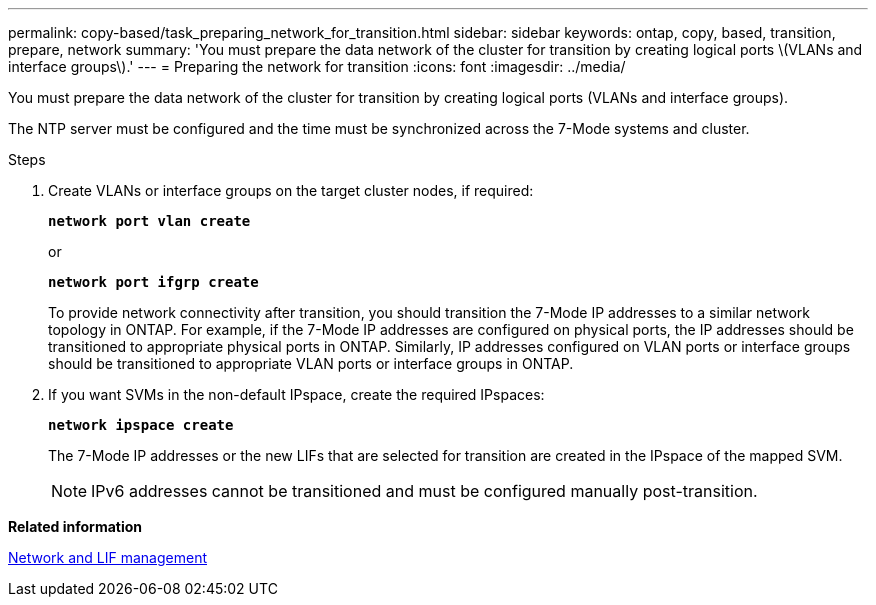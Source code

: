 ---
permalink: copy-based/task_preparing_network_for_transition.html
sidebar: sidebar
keywords: ontap, copy, based, transition, prepare, network
summary: 'You must prepare the data network of the cluster for transition by creating logical ports \(VLANs and interface groups\).'
---
= Preparing the network for transition
:icons: font
:imagesdir: ../media/

[.lead]
You must prepare the data network of the cluster for transition by creating logical ports (VLANs and interface groups).

The NTP server must be configured and the time must be synchronized across the 7-Mode systems and cluster.

.Steps
. Create VLANs or interface groups on the target cluster nodes, if required:
+
`*network port vlan create*`
+
or
+
`*network port ifgrp create*`
+
To provide network connectivity after transition, you should transition the 7-Mode IP addresses to a similar network topology in ONTAP. For example, if the 7-Mode IP addresses are configured on physical ports, the IP addresses should be transitioned to appropriate physical ports in ONTAP. Similarly, IP addresses configured on VLAN ports or interface groups should be transitioned to appropriate VLAN ports or interface groups in ONTAP.

. If you want SVMs in the non-default IPspace, create the required IPspaces:
+
`*network ipspace create*`
+
The 7-Mode IP addresses or the new LIFs that are selected for transition are created in the IPspace of the mapped SVM.
+
NOTE: IPv6 addresses cannot be transitioned and must be configured manually post-transition.

*Related information*

https://docs.netapp.com/us-en/ontap/networking/index.html[Network and LIF management]

// 2023-05-12, GH issue #32
